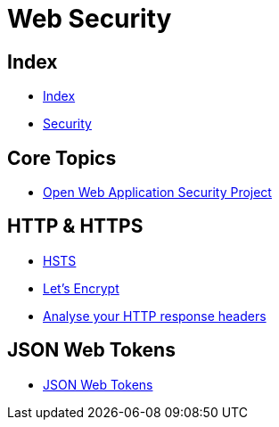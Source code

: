 = Web Security

== Index

- link:../index.adoc[Index]
- link:index.adoc[Security]

== Core Topics

- link:https://www.owasp.org/[Open Web Application Security Project]

== HTTP & HTTPS

- link:https://www.owasp.org/index.php/HTTP_Strict_Transport_Security[HSTS]
- link:https://letsencrypt.org/[Let's Encrypt]
- link:https://securityheaders.io/[Analyse your HTTP response headers]

== JSON Web Tokens

- link:https://jwt.io/[JSON Web Tokens]
